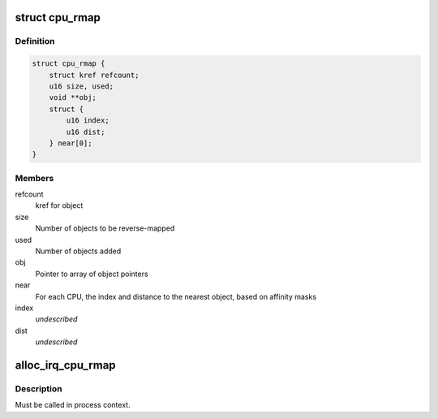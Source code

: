 .. -*- coding: utf-8; mode: rst -*-
.. src-file: include/linux/cpu_rmap.h

.. _`cpu_rmap`:

struct cpu_rmap
===============

.. c:type:: struct cpu_rmap

    CPU affinity reverse-map

.. _`cpu_rmap.definition`:

Definition
----------

.. code-block:: c

    struct cpu_rmap {
        struct kref refcount;
        u16 size, used;
        void **obj;
        struct {
            u16 index;
            u16 dist;
        } near[0];
    }

.. _`cpu_rmap.members`:

Members
-------

refcount
    kref for object

size
    Number of objects to be reverse-mapped

used
    Number of objects added

obj
    Pointer to array of object pointers

near
    For each CPU, the index and distance to the nearest object,
    based on affinity masks

index
    *undescribed*

dist
    *undescribed*

.. _`alloc_irq_cpu_rmap`:

alloc_irq_cpu_rmap
==================

.. c:function:: struct cpu_rmap *alloc_irq_cpu_rmap(unsigned int size)

    allocate CPU affinity reverse-map for IRQs

    :param unsigned int size:
        Number of objects to be mapped

.. _`alloc_irq_cpu_rmap.description`:

Description
-----------

Must be called in process context.

.. This file was automatic generated / don't edit.

